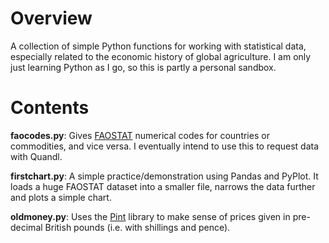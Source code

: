 * Overview
A collection of simple Python functions for working with statistical data, especially related to the economic history of global agriculture. I am only just learning Python as I go, so this is partly a personal sandbox. 
* Contents
*faocodes.py*:  Gives [[http://faostat3.fao.org/][FAOSTAT]] numerical codes for countries or commodities, and vice versa. I eventually intend to use this to request data with Quandl.

*firstchart.py*: A simple practice/demonstration using Pandas and PyPlot. It loads a huge FAOSTAT dataset into a smaller file, narrows the data further and plots a simple chart. 

*oldmoney.py*: Uses the [[https://github.com/hgrecco/pint][Pint]] library to make sense of prices given in pre-decimal British pounds (i.e. with shillings and pence). 
